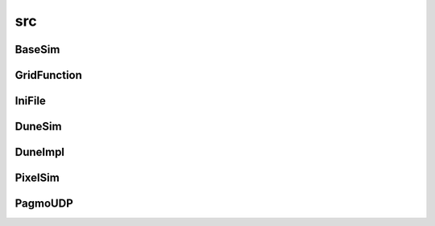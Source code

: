 src
===

BaseSim
-------

.. doxygenclass:: sme::simulate::BaseSim

GridFunction
------------

.. doxygenclass:: sme::simulate::GridFunction

IniFile
-------

.. doxygenclass:: sme::simulate::IniFile

DuneSim
-------

.. doxygenclass:: sme::simulate::DuneSim

DuneImpl
--------

.. doxygenclass:: sme::simulate::DuneImpl

PixelSim
--------

.. doxygenclass:: sme::simulate::PixelSim

PagmoUDP
--------

.. doxygenclass:: sme::simulate::PagmoUDP
